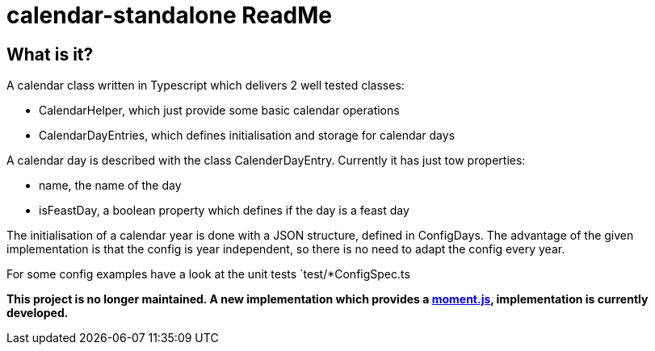 = calendar-standalone ReadMe
:project-name: Standalone Typescript Calendar class
:project-handle: calendar-standalone
:project-uri: https://github.com/ChrLipp/{project-handle}
:project-repo-uri: {project-uri}
:project-issues-uri: {project-repo-uri}/issues

== What is it?
A calendar class written in Typescript which delivers 2 well tested classes:

- CalendarHelper, which just provide some basic calendar operations
- CalendarDayEntries, which defines initialisation and storage for calendar days

A calendar day is described with the class CalenderDayEntry. Currently it has just tow properties:

- name, the name of the day
- isFeastDay, a boolean property which defines if the day is a feast day

The initialisation of a calendar year is done with a JSON structure, defined in ConfigDays.
The advantage of the given implementation is that the config is year independent, so there is no
need to adapt the config every year.

For some config examples have a look at the unit tests `test/*ConfigSpec.ts

*This project is no longer maintained. A new implementation which provides a
http://momentjs.com/[moment.js]‚ implementation is currently developed.*
